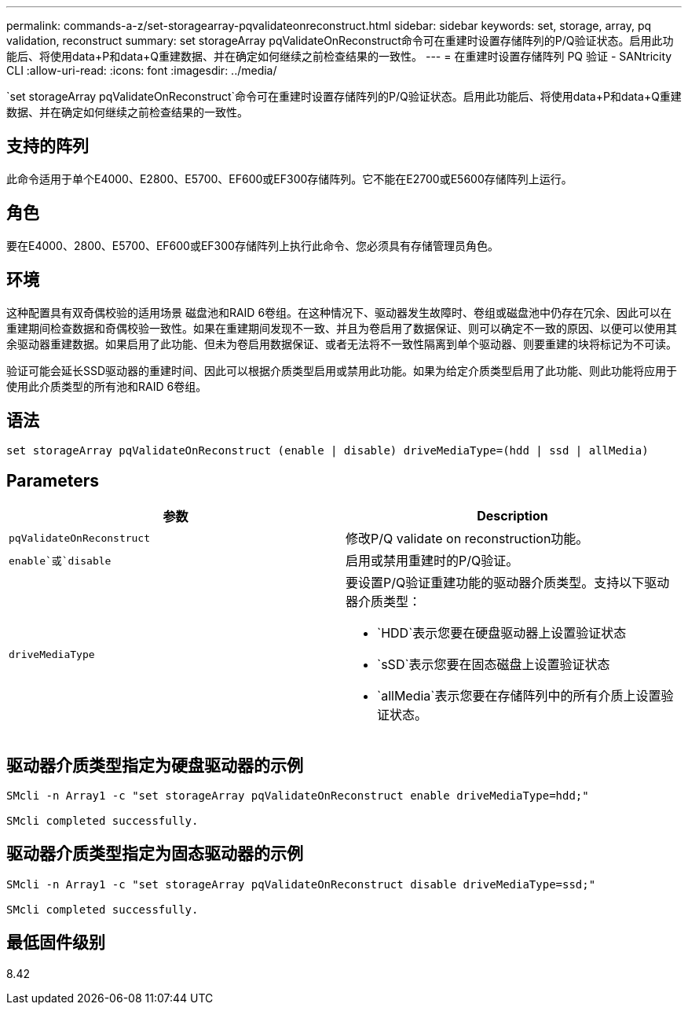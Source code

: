 ---
permalink: commands-a-z/set-storagearray-pqvalidateonreconstruct.html 
sidebar: sidebar 
keywords: set, storage, array, pq validation, reconstruct 
summary: set storageArray pqValidateOnReconstruct命令可在重建时设置存储阵列的P/Q验证状态。启用此功能后、将使用data+P和data+Q重建数据、并在确定如何继续之前检查结果的一致性。 
---
= 在重建时设置存储阵列 PQ 验证 - SANtricity CLI
:allow-uri-read: 
:icons: font
:imagesdir: ../media/


[role="lead"]
`set storageArray pqValidateOnReconstruct`命令可在重建时设置存储阵列的P/Q验证状态。启用此功能后、将使用data+P和data+Q重建数据、并在确定如何继续之前检查结果的一致性。



== 支持的阵列

此命令适用于单个E4000、E2800、E5700、EF600或EF300存储阵列。它不能在E2700或E5600存储阵列上运行。



== 角色

要在E4000、2800、E5700、EF600或EF300存储阵列上执行此命令、您必须具有存储管理员角色。



== 环境

这种配置具有双奇偶校验的适用场景 磁盘池和RAID 6卷组。在这种情况下、驱动器发生故障时、卷组或磁盘池中仍存在冗余、因此可以在重建期间检查数据和奇偶校验一致性。如果在重建期间发现不一致、并且为卷启用了数据保证、则可以确定不一致的原因、以便可以使用其余驱动器重建数据。如果启用了此功能、但未为卷启用数据保证、或者无法将不一致性隔离到单个驱动器、则要重建的块将标记为不可读。

验证可能会延长SSD驱动器的重建时间、因此可以根据介质类型启用或禁用此功能。如果为给定介质类型启用了此功能、则此功能将应用于使用此介质类型的所有池和RAID 6卷组。



== 语法

[source, cli]
----
set storageArray pqValidateOnReconstruct (enable | disable) driveMediaType=(hdd | ssd | allMedia)
----


== Parameters

[cols="2*"]
|===
| 参数 | Description 


 a| 
`pqValidateOnReconstruct`
 a| 
修改P/Q validate on reconstruction功能。



 a| 
`enable`或`disable`
 a| 
启用或禁用重建时的P/Q验证。



 a| 
`driveMediaType`
 a| 
要设置P/Q验证重建功能的驱动器介质类型。支持以下驱动器介质类型：

* `HDD`表示您要在硬盘驱动器上设置验证状态
* `sSD`表示您要在固态磁盘上设置验证状态
* `allMedia`表示您要在存储阵列中的所有介质上设置验证状态。


|===


== 驱动器介质类型指定为硬盘驱动器的示例

[listing]
----

SMcli -n Array1 -c "set storageArray pqValidateOnReconstruct enable driveMediaType=hdd;"

SMcli completed successfully.
----


== 驱动器介质类型指定为固态驱动器的示例

[listing]
----

SMcli -n Array1 -c "set storageArray pqValidateOnReconstruct disable driveMediaType=ssd;"

SMcli completed successfully.
----


== 最低固件级别

8.42
